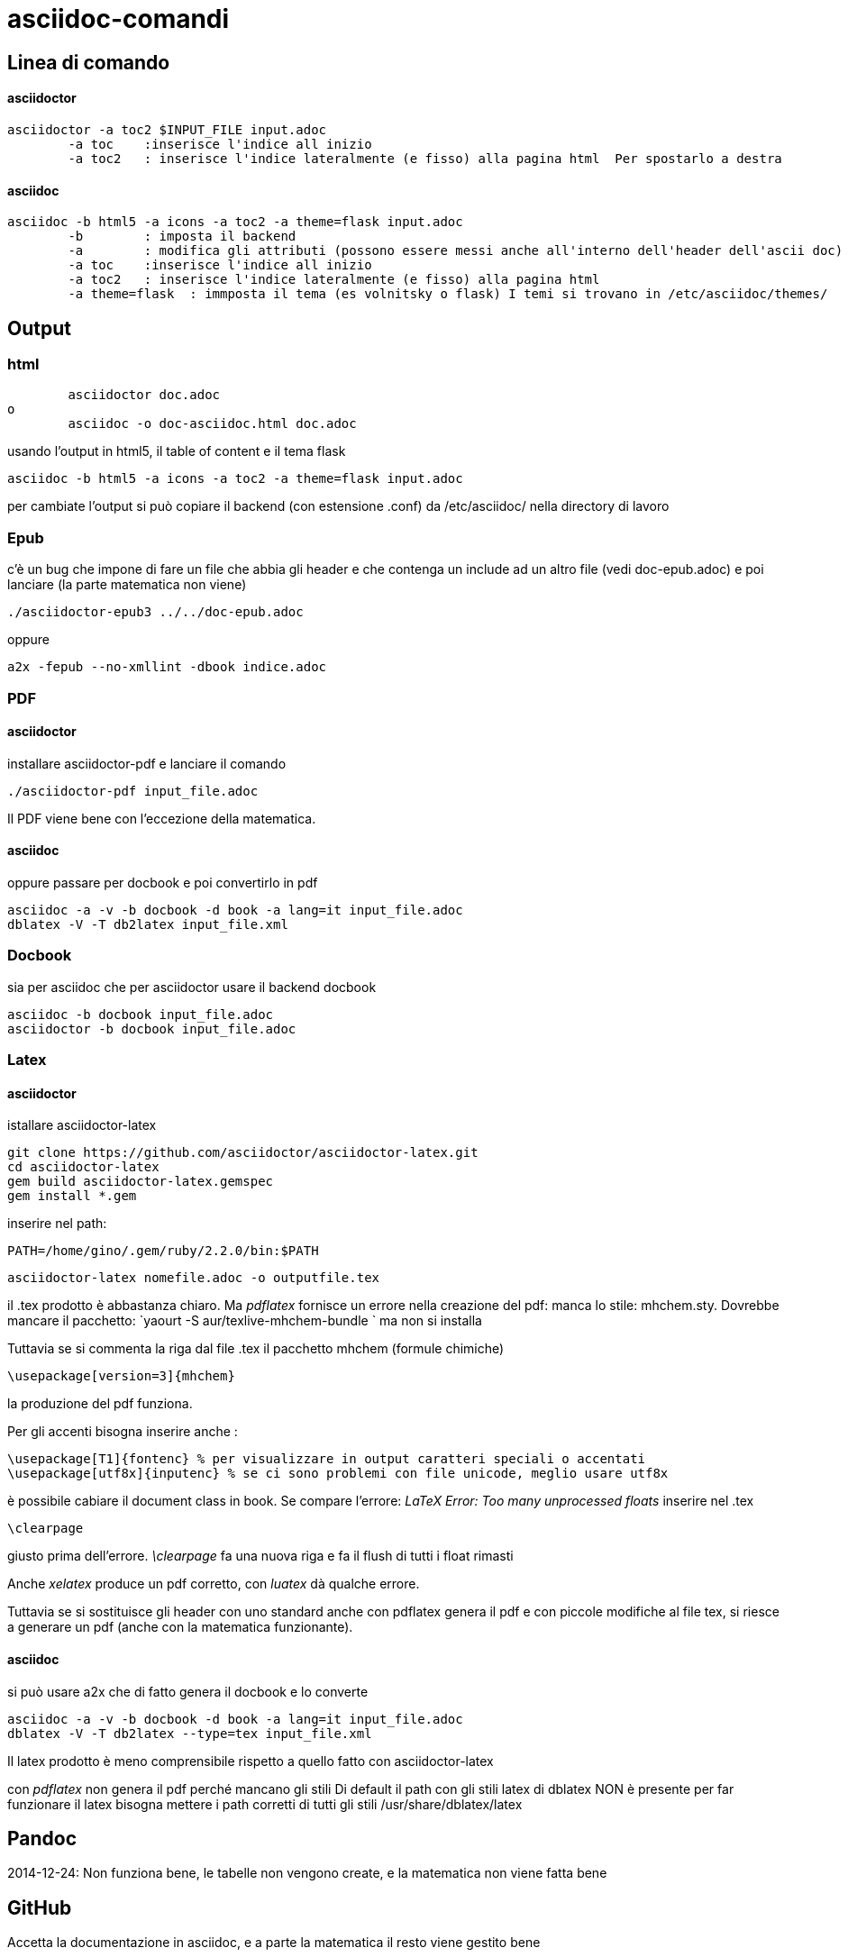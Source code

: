 = asciidoc-comandi

== Linea di comando

==== asciidoctor

	asciidoctor -a toc2 $INPUT_FILE input.adoc
		-a toc    :inserisce l'indice all inizio
		-a toc2   : inserisce l'indice lateralmente (e fisso) alla pagina html  Per spostarlo a destra 

==== asciidoc

	asciidoc -b html5 -a icons -a toc2 -a theme=flask input.adoc
		-b        : imposta il backend
		-a        : modifica gli attributi (possono essere messi anche all'interno dell'header dell'ascii doc)
		-a toc    :inserisce l'indice all inizio
		-a toc2   : inserisce l'indice lateralmente (e fisso) alla pagina html  
		-a theme=flask  : immposta il tema (es volnitsky o flask) I temi si trovano in /etc/asciidoc/themes/
  

== Output

=== html
	asciidoctor doc.adoc
o
	asciidoc -o doc-asciidoc.html doc.adoc
	
usando l'output in html5, il table of content e il tema flask
 
 	asciidoc -b html5 -a icons -a toc2 -a theme=flask input.adoc
 	
per cambiate l'output si può copiare il backend (con estensione .conf) da /etc/asciidoc/ nella directory di lavoro 

=== Epub

c'è un bug che impone di fare un file che abbia gli header e che contenga un include 
ad un altro file (vedi doc-epub.adoc)
e poi lanciare (la parte matematica non viene)

	./asciidoctor-epub3 ../../doc-epub.adoc
	
oppure

	a2x -fepub --no-xmllint -dbook indice.adoc
	
=== PDF

==== asciidoctor 

installare asciidoctor-pdf e lanciare il comando

	./asciidoctor-pdf input_file.adoc

Il PDF viene bene con l'eccezione della matematica. 

==== asciidoc

oppure passare per docbook e poi convertirlo in pdf

	asciidoc -a -v -b docbook -d book -a lang=it input_file.adoc
	dblatex -V -T db2latex input_file.xml

=== Docbook
sia per asciidoc che per asciidoctor usare il backend docbook
	
	asciidoc -b docbook input_file.adoc
	asciidoctor -b docbook input_file.adoc

=== Latex

==== asciidoctor

istallare asciidoctor-latex 

	git clone https://github.com/asciidoctor/asciidoctor-latex.git
	cd asciidoctor-latex
	gem build asciidoctor-latex.gemspec
	gem install *.gem
	
inserire nel path: 

	PATH=/home/gino/.gem/ruby/2.2.0/bin:$PATH

	asciidoctor-latex nomefile.adoc -o outputfile.tex

il .tex prodotto è abbastanza chiaro. Ma _pdflatex_ fornisce un errore nella creazione del pdf: manca 
lo stile: mhchem.sty. Dovrebbe mancare il pacchetto: `yaourt -S aur/texlive-mhchem-bundle ` ma non si installa

Tuttavia se si commenta la riga dal file .tex il pacchetto mhchem (formule chimiche)
	
	\usepackage[version=3]{mhchem}
	
la produzione del pdf funziona. 

Per gli accenti bisogna inserire anche : 

	\usepackage[T1]{fontenc} % per visualizzare in output caratteri speciali o accentati
	\usepackage[utf8x]{inputenc} % se ci sono problemi con file unicode, meglio usare utf8x

è possibile cabiare il document class in book. Se compare l'errore: _LaTeX Error: Too many unprocessed floats_ inserire nel .tex 

	\clearpage
	
giusto prima dell'errore. _\clearpage_ fa una nuova riga e fa il flush di tutti i 
float rimasti

Anche  _xelatex_ produce un pdf corretto, con _luatex_ dà qualche errore.

Tuttavia se si sostituisce gli header con uno standard anche con pdflatex genera il pdf e con 
piccole modifiche al file tex, si riesce a generare un pdf (anche con la matematica funzionante).

==== asciidoc

si può usare a2x che di fatto genera il docbook e lo converte

	asciidoc -a -v -b docbook -d book -a lang=it input_file.adoc
	dblatex -V -T db2latex --type=tex input_file.xml


Il latex prodotto è meno comprensibile rispetto a quello fatto con asciidoctor-latex

con _pdflatex_ non genera il pdf perché mancano gli stili	
Di default il path con gli stili latex di dblatex NON è presente
per far funzionare il latex bisogna mettere i path corretti 
di tutti gli stili /usr/share/dblatex/latex

== Pandoc

2014-12-24: Non funziona bene, le tabelle non vengono create, e la matematica non viene fatta bene

== GitHub

Accetta la documentazione in asciidoc, e a parte la matematica il resto viene gestito bene



